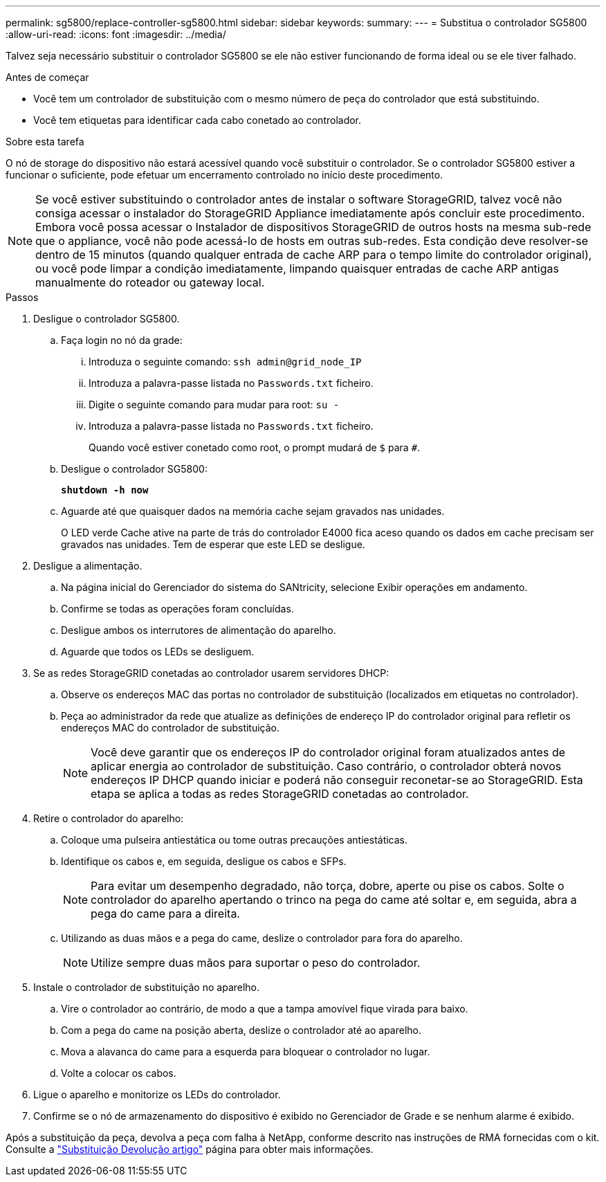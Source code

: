 ---
permalink: sg5800/replace-controller-sg5800.html 
sidebar: sidebar 
keywords:  
summary:  
---
= Substitua o controlador SG5800
:allow-uri-read: 
:icons: font
:imagesdir: ../media/


[role="lead"]
Talvez seja necessário substituir o controlador SG5800 se ele não estiver funcionando de forma ideal ou se ele tiver falhado.

.Antes de começar
* Você tem um controlador de substituição com o mesmo número de peça do controlador que está substituindo.
* Você tem etiquetas para identificar cada cabo conetado ao controlador.


.Sobre esta tarefa
O nó de storage do dispositivo não estará acessível quando você substituir o controlador. Se o controlador SG5800 estiver a funcionar o suficiente, pode efetuar um encerramento controlado no início deste procedimento.


NOTE: Se você estiver substituindo o controlador antes de instalar o software StorageGRID, talvez você não consiga acessar o instalador do StorageGRID Appliance imediatamente após concluir este procedimento. Embora você possa acessar o Instalador de dispositivos StorageGRID de outros hosts na mesma sub-rede que o appliance, você não pode acessá-lo de hosts em outras sub-redes. Esta condição deve resolver-se dentro de 15 minutos (quando qualquer entrada de cache ARP para o tempo limite do controlador original), ou você pode limpar a condição imediatamente, limpando quaisquer entradas de cache ARP antigas manualmente do roteador ou gateway local.

.Passos
. Desligue o controlador SG5800.
+
.. Faça login no nó da grade:
+
... Introduza o seguinte comando: `ssh admin@grid_node_IP`
... Introduza a palavra-passe listada no `Passwords.txt` ficheiro.
... Digite o seguinte comando para mudar para root: `su -`
... Introduza a palavra-passe listada no `Passwords.txt` ficheiro.
+
Quando você estiver conetado como root, o prompt mudará de `$` para `#`.



.. Desligue o controlador SG5800:
+
*`shutdown -h now`*

.. Aguarde até que quaisquer dados na memória cache sejam gravados nas unidades.
+
O LED verde Cache ative na parte de trás do controlador E4000 fica aceso quando os dados em cache precisam ser gravados nas unidades. Tem de esperar que este LED se desligue.



. Desligue a alimentação.
+
.. Na página inicial do Gerenciador do sistema do SANtricity, selecione Exibir operações em andamento.
.. Confirme se todas as operações foram concluídas.
.. Desligue ambos os interrutores de alimentação do aparelho.
.. Aguarde que todos os LEDs se desliguem.


. Se as redes StorageGRID conetadas ao controlador usarem servidores DHCP:
+
.. Observe os endereços MAC das portas no controlador de substituição (localizados em etiquetas no controlador).
.. Peça ao administrador da rede que atualize as definições de endereço IP do controlador original para refletir os endereços MAC do controlador de substituição.
+

NOTE: Você deve garantir que os endereços IP do controlador original foram atualizados antes de aplicar energia ao controlador de substituição. Caso contrário, o controlador obterá novos endereços IP DHCP quando iniciar e poderá não conseguir reconetar-se ao StorageGRID. Esta etapa se aplica a todas as redes StorageGRID conetadas ao controlador.



. Retire o controlador do aparelho:
+
.. Coloque uma pulseira antiestática ou tome outras precauções antiestáticas.
.. Identifique os cabos e, em seguida, desligue os cabos e SFPs.
+

NOTE: Para evitar um desempenho degradado, não torça, dobre, aperte ou pise os cabos. Solte o controlador do aparelho apertando o trinco na pega do came até soltar e, em seguida, abra a pega do came para a direita.

.. Utilizando as duas mãos e a pega do came, deslize o controlador para fora do aparelho.
+

NOTE: Utilize sempre duas mãos para suportar o peso do controlador.



. Instale o controlador de substituição no aparelho.
+
.. Vire o controlador ao contrário, de modo a que a tampa amovível fique virada para baixo.
.. Com a pega do came na posição aberta, deslize o controlador até ao aparelho.
.. Mova a alavanca do came para a esquerda para bloquear o controlador no lugar.
.. Volte a colocar os cabos.


. Ligue o aparelho e monitorize os LEDs do controlador.
. Confirme se o nó de armazenamento do dispositivo é exibido no Gerenciador de Grade e se nenhum alarme é exibido.


Após a substituição da peça, devolva a peça com falha à NetApp, conforme descrito nas instruções de RMA fornecidas com o kit. Consulte a https://mysupport.netapp.com/site/info/rma["Substituição  Devolução artigo"] página para obter mais informações.

